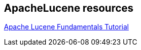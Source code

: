 == ApacheLucene resources

https://www.javacodegeeks.com/2015/09/apache-lucene-fundamentals.html[Apache Lucene Fundamentals Tutorial]


